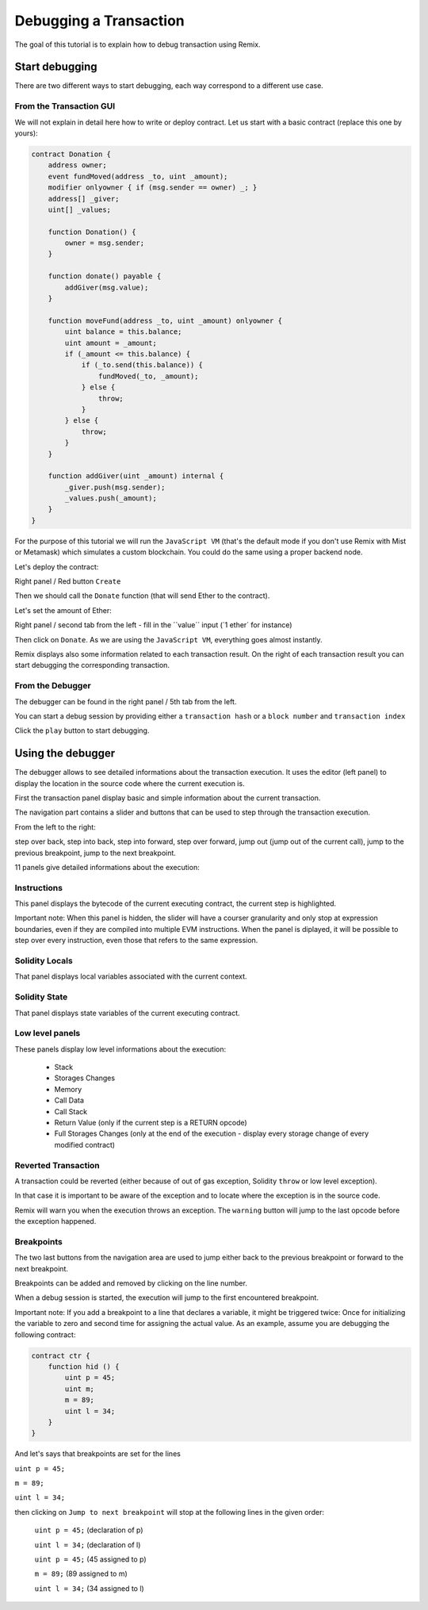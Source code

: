 Debugging a Transaction
=======================

.. _tutorial-debug:

The goal of this tutorial is to explain how to debug transaction using Remix.

Start debugging
---------------

There are two different ways to start debugging, each way correspond to a different use case.

From the Transaction GUI
~~~~~~~~~~~~~~~~~~~~~~~~

We will not explain in detail here how to write or deploy contract.
Let us start with a basic contract (replace this one by yours):

.. code-block:: none

    contract Donation {
        address owner;
        event fundMoved(address _to, uint _amount);
        modifier onlyowner { if (msg.sender == owner) _; }
        address[] _giver;
        uint[] _values;
        
        function Donation() {
            owner = msg.sender;
        }
        
        function donate() payable {
            addGiver(msg.value);
        }
    
        function moveFund(address _to, uint _amount) onlyowner {
            uint balance = this.balance;
            uint amount = _amount;
            if (_amount <= this.balance) {
                if (_to.send(this.balance)) {
                    fundMoved(_to, _amount);    
                } else {
                    throw;
                }
            } else {
                throw;
            }
        }
        
        function addGiver(uint _amount) internal {
            _giver.push(msg.sender);
            _values.push(_amount);
        }
    }
    
For the purpose of this tutorial we will run the ``JavaScript VM`` (that's the default mode if you don't use Remix with Mist or Metamask) which simulates a custom blockchain. You could do the same using a proper backend node.

Let's deploy the contract:

Right panel / Red button ``Create``

.. image:: remix1.png

Then we should call the ``Donate`` function (that will send Ether to the contract). 

Let's set the amount of Ether:

Right panel / second tab from the left - fill in the ´´value´´ input (´1 ether´ for instance)

.. image:: remix_valueinput.png

Then click on ``Donate``. As we are using the ``JavaScript VM``, everything goes almost instantly.

Remix displays also some information related to each transaction result. On the right of each transaction result
you can start debugging the corresponding transaction.

.. image:: remix_startdebugging.png

From the Debugger
~~~~~~~~~~~~~~~~~

The debugger can be found in the right panel / 5th tab from the left.

You can start a debug session by providing either a ``transaction hash`` or a ``block number`` and ``transaction index``

.. image:: remix3.png

Click the ``play`` button to start debugging.

Using the debugger
------------------

The debugger allows to see detailed informations about the transaction execution. It uses the editor (left panel) to display the location 
in the source code where the current execution is.

First the transaction panel display basic and simple information about the current transaction.

.. image:: remix_debugtransactioninfo.png

The navigation part contains a slider and buttons that can be used to step through the transaction execution.

From the left to the right: 

step over back, step into back, step into forward, step over forward, jump out (jump out of the current call), jump to the previous breakpoint, jump to the next breakpoint.

.. image:: remix_navigation.png

11 panels give detailed informations about the execution:

Instructions
~~~~~~~~~~~~

.. image:: remix_debuginstructions.png

This panel displays the bytecode of the current executing contract, the current step is highlighted.

Important note: 
When this panel is hidden, the slider will have a courser granularity and only stop at expression boundaries, even if they are compiled into multiple EVM instructions.
When the panel is diplayed, it will be possible to step over every instruction, even those that refers to the same expression.

Solidity Locals
~~~~~~~~~~~~~~~

.. image:: remix_soliditylocals.png

That panel displays local variables associated with the current context.

Solidity State
~~~~~~~~~~~~~~

.. image:: remix_soliditystate.png

That panel displays state variables of the current executing contract.

Low level panels
~~~~~~~~~~~~~~~~

These panels display low level informations about the execution:

 - Stack
 - Storages Changes
 - Memory
 - Call Data
 - Call Stack
 - Return Value (only if the current step is a RETURN opcode)
 - Full Storages Changes (only at the end of the execution - display every storage change of every modified contract)
 
Reverted Transaction
~~~~~~~~~~~~~~~~~~~~

A transaction could be reverted (either because of out of gas exception, Solidity ``throw`` or low level exception).

In that case it is important to be aware of the exception and to locate where the exception is in the source code.

Remix will warn you when the execution throws an exception. The ``warning`` button will jump to the last opcode before the exception happened.

.. image:: remix_executionexception.png

Breakpoints
~~~~~~~~~~~

The two last buttons from the navigation area are used to jump either back to the previous breakpoint or forward to the next breakpoint.

Breakpoints can be added and removed by clicking on the line number.

.. image:: remix_breakpoint.png

When a debug session is started, the execution will jump to the first encountered breakpoint.

Important note: 
If you add a breakpoint to a line that declares a variable, it might be triggered twice: Once for initializing the
variable to zero and second time for assigning the actual value.
As an example, assume you are debugging the following contract:

.. code-block:: none

    contract ctr {
        function hid () {
            uint p = 45;
            uint m;
            m = 89;
            uint l = 34;
        }
    }
    
And let's says that breakpoints are set for the lines 

``uint p = 45;``

``m = 89;``

``uint l = 34;``


then clicking on ``Jump to next breakpoint`` will stop at the following lines in the given order:

 ``uint p = 45;``   (declaration of p)
 
 ``uint l = 34;``   (declaration of l)
 
 ``uint p = 45;``   (45 assigned to p)
 
 ``m = 89;``    (89 assigned to m)
 
 ``uint l = 34;``   (34 assigned to l)
